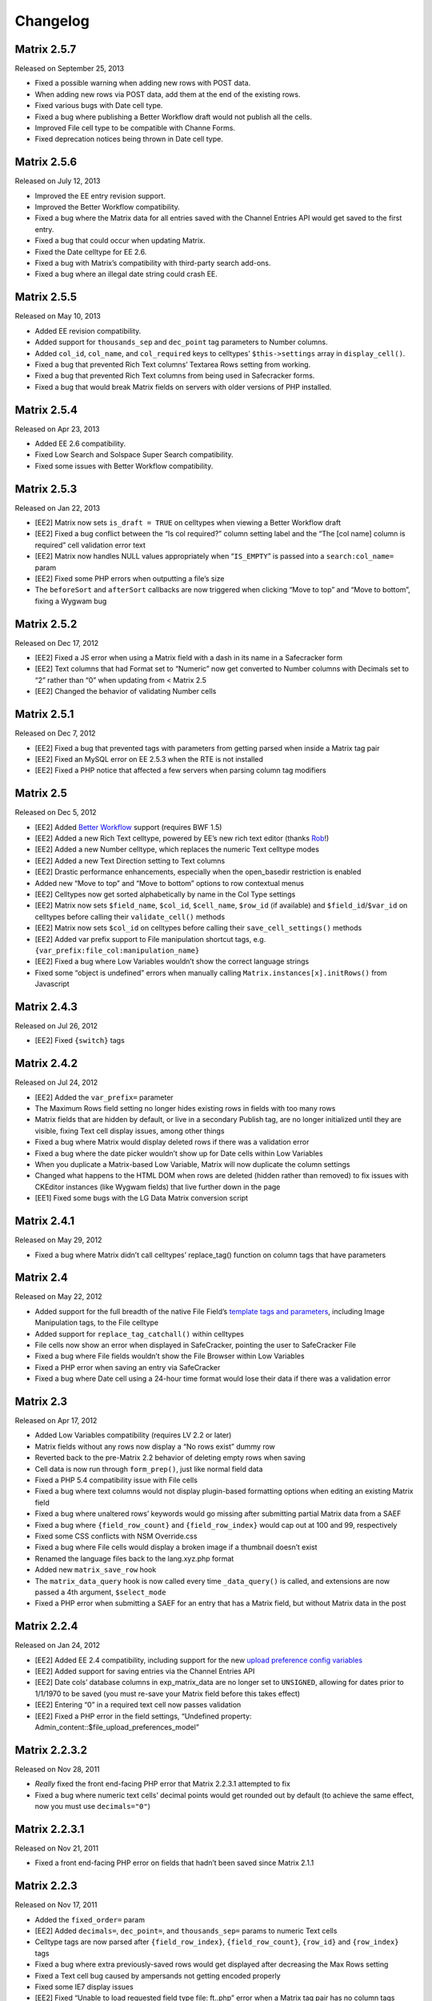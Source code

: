 Changelog
=========

Matrix 2.5.7
----------------------
Released on September 25, 2013

* Fixed a possible warning when adding new rows with POST data.
* When adding new rows via POST data, add them at the end of the existing rows.
* Fixed various bugs with Date cell type.
* Fixed a bug where publishing a Better Workflow draft would not publish all the cells.
* Improved File cell type to be compatible with Channe Forms.
* Fixed deprecation notices being thrown in Date cell type.

Matrix 2.5.6
----------------------
Released on July 12, 2013

* Improved the EE entry revision support.
* Improved the Better Workflow compatibility.
* Fixed a bug where the Matrix data for all entries saved with the Channel Entries API would get saved to the first entry.
* Fixed a bug that could occur when updating Matrix.
* Fixed the Date celltype for EE 2.6.
* Fixed a bug with Matrix’s compatibility with third-party search add-ons.
* Fixed a bug where an illegal date string could crash EE.

Matrix 2.5.5
----------------------
Released on May 10, 2013

* Added EE revision compatibility.
* Added support for ``thousands_sep`` and ``dec_point`` tag parameters to Number columns.
* Added ``col_id``, ``col_name``, and ``col_required`` keys to celltypes’ ``$this->settings`` array in ``display_cell()``.
* Fixed a bug that prevented Rich Text columns’ Textarea Rows setting from working.
* Fixed a bug that prevented Rich Text columns from being used in Safecracker forms.
* Fixed a bug that would break Matrix fields on servers with older versions of PHP installed.

Matrix 2.5.4
----------------------
Released on Apr 23, 2013

* Added EE 2.6 compatibility.
* Fixed Low Search and Solspace Super Search compatibility.
* Fixed some issues with Better Workflow compatibility.

Matrix 2.5.3
----------------------
Released on Jan 22, 2013

* [EE2] Matrix now sets ``is_draft = TRUE`` on celltypes when viewing a Better Workflow draft
* [EE2] Fixed a bug conflict between the “Is col required?” column setting label and the “The [col name] column is required” cell validation error text
* [EE2] Matrix now handles NULL values appropriately when “``IS_EMPTY``” is passed into a ``search:col_name=`` param
* [EE2] Fixed some PHP errors when outputting a file’s size
* The ``beforeSort`` and ``afterSort`` callbacks are now triggered when clicking “Move to top” and “Move to bottom”, fixing a Wygwam bug

Matrix 2.5.2
----------------------
Released on Dec 17, 2012

* [EE2] Fixed a JS error when using a Matrix field with a dash in its name in a Safecracker form
* [EE2] Text columns that had Format set to “Numeric” now get converted to Number columns with Decimals set to “2” rather than “0” when updating from < Matrix 2.5
* [EE2] Changed the behavior of validating Number cells

Matrix 2.5.1
----------------------
Released on Dec 7, 2012

* [EE2] Fixed a bug that prevented tags with parameters from getting parsed when inside a Matrix tag pair
* [EE2] Fixed an MySQL error on EE 2.5.3 when the RTE is not installed
* [EE2] Fixed a PHP notice that affected a few servers when parsing column tag modifiers

Matrix 2.5
----------------------
Released on Dec 5, 2012

* [EE2] Added `Better Workflow <http://betterworkflow.electricputty.co.uk/>`_ support (requires BWF 1.5)
* [EE2] Added a new Rich Text celltype, powered by EE’s new rich text editor (thanks `Rob <https://twitter.com/_rsan>`_!)
* [EE2] Added a new Number celltype, which replaces the numeric Text celltype modes
* [EE2] Added a new Text Direction setting to Text columns
* [EE2] Drastic performance enhancements, especially when the open_basedir restriction is enabled
* Added new “Move to top” and “Move to bottom” options to row contextual menus
* [EE2] Celltypes now get sorted alphabetically by name in the Col Type settings
* [EE2] Matrix now sets ``$field_name``, ``$col_id``, ``$cell_name``, ``$row_id`` (if available) and ``$field_id``/``$var_id`` on celltypes before calling their ``validate_cell()`` methods
* [EE2] Matrix now sets ``$col_id`` on celltypes before calling their ``save_cell_settings()`` methods
* [EE2] Added var prefix support to File manipulation shortcut tags, e.g. ``{var_prefix:file_col:manipulation_name}``
* [EE2] Fixed a bug where Low Variables wouldn’t show the correct language strings
* Fixed some “object is undefined” errors when manually calling ``Matrix.instances[x].initRows()`` from Javascript

Matrix 2.4.3
----------------------
Released on Jul 26, 2012

* [EE2] Fixed ``{switch}`` tags

Matrix 2.4.2
----------------------
Released on Jul 24, 2012

* [EE2] Added the ``var_prefix=`` parameter
* The Maximum Rows field setting no longer hides existing rows in fields with too many rows
* Matrix fields that are hidden by default, or live in a secondary Publish tag, are no longer initialized until they are visible, fixing Text cell display issues, among other things
* Fixed a bug where Matrix would display deleted rows if there was a validation error
* Fixed a bug where the date picker wouldn’t show up for Date cells within Low Variables
* When you duplicate a Matrix-based Low Variable, Matrix will now duplicate the column settings
* Changed what happens to the HTML DOM when rows are deleted (hidden rather than removed) to fix issues with CKEditor instances (like Wygwam fields) that live further down in the page
* [EE1] Fixed some bugs with the LG Data Matrix conversion script

Matrix 2.4.1
----------------------
Released on May 29, 2012

* Fixed a bug where Matrix didn’t call celltypes’ replace_tag() function on column tags that have parameters

Matrix 2.4
----------------------
Released on May 22, 2012

* Added support for the full breadth of the native File Field’s `template tags and parameters <http://expressionengine.com/user_guide/modules/channel/custom_fields.html#file-field>`_, including Image Manipulation tags, to the File celltype
* Added support for ``replace_tag_catchall()`` within celltypes
* File cells now show an error when displayed in SafeCracker, pointing the user to SafeCracker File
* Fixed a bug where File fields wouldn’t show the File Browser within Low Variables
* Fixed a PHP error when saving an entry via SafeCracker
* Fixed a bug where Date cell using a 24-hour time format would lose their data if there was a validation error

Matrix 2.3
----------------------
Released on Apr 17, 2012

* Added Low Variables compatibility (requires LV 2.2 or later)
* Matrix fields without any rows now display a “No rows exist” dummy row
* Reverted back to the pre-Matrix 2.2 behavior of deleting empty rows when saving
* Cell data is now run through ``form_prep()``, just like normal field data
* Fixed a PHP 5.4 compatibility issue with File cells
* Fixed a bug where text columns would not display plugin-based formatting options when editing an existing Matrix field
* Fixed a bug where unaltered rows’ keywords would go missing after submitting partial Matrix data from a SAEF
* Fixed a bug where ``{field_row_count}`` and ``{field_row_index}`` would cap out at 100 and 99, respectively
* Fixed some CSS conflicts with NSM Override.css
* Fixed a bug where File cells would display a broken image if a thumbnail doesn’t exist
* Renamed the language files back to the lang.xyz.php format
* Added new ``matrix_save_row`` hook
* The ``matrix_data_query`` hook is now called every time ``_data_query()`` is called, and extensions are now passed a 4th argument, ``$select_mode``
* Fixed a PHP error when submitting a SAEF for an entry that has a Matrix field, but without Matrix data in the post

Matrix 2.2.4
----------------------
Released on Jan 24, 2012

* [EE2] Added EE 2.4 compatibility, including support for the new `upload preference config variables <http://expressionengine.com/user_guide/cp/content/files/file_upload_preferences.html#overriding-upload-paths-and-urls-using-configuration-variables>`_
* [EE2] Added support for saving entries via the Channel Entries API
* [EE2] Date cols’ database columns in exp_matrix_data are no longer set to ``UNSIGNED``, allowing for dates prior to 1/1/1970 to be saved (you must re-save your Matrix field before this takes effect)
* [EE2] Entering “0” in a required text cell now passes validation
* [EE2] Fixed a PHP error in the field settings, “Undefined property: Admin_content::$file_upload_preferences_model”

Matrix 2.2.3.2
----------------------
Released on Nov 28, 2011

* *Really* fixed the front end-facing PHP error that Matrix 2.2.3.1 attempted to fix
* Fixed a bug where numeric text cells’ decimal points would get rounded out by default (to achieve the same effect, now you must use ``decimals="0"``)

Matrix 2.2.3.1
----------------------
Released on Nov 21, 2011

* Fixed a front end-facing PHP error on fields that hadn’t been saved since Matrix 2.1.1

Matrix 2.2.3
----------------------
Released on Nov 17, 2011

* Added the ``fixed_order=`` param
* [EE2] Added ``decimals=``, ``dec_point=``, and ``thousands_sep=`` params to numeric Text cells
* Celltype tags are now parsed after ``{field_row_index}``, ``{field_row_count}``, ``{row_id}`` and ``{row_index}`` tags
* Fixed a bug where extra previously-saved rows would get displayed after decreasing the Max Rows setting
* Fixed a Text cell bug caused by ampersands not getting encoded properly
* Fixed some IE7 display issues
* [EE2] Fixed “Unable to load requested field type file: ft..php” error when a Matrix tag pair has no column tags
* [EE2] Text cells only call ``$EE->typography->parse_type()`` if the Content Type setting is set to “all”
* [EE1] Fixed a bug where Date cells’ calendar would get hidden by the next row
* [EE2] Fixed a PHP error if the Typography class wasn’t loaded yet
* Decreased an interval’s duration from 1ms to 100ms to prevent CPU spikes in Firefox

Matrix 2.2.2.1
----------------------
Released on Jul 1, 2011

* [EE2] ExpressionEngine 2.2.1 compatibility

Matrix 2.2.2
----------------------
Released on Jun 22, 2011

* [EE2] ExpressionEngine 2.2 compatibility
* [EE2] Added an “Allowed Directory” setting to File columns, which limits file selection to a single upload directory *(requires EE 2.2)*
* [EE2] File columns’ “File Type” setting is now enforced *(requires EE 2.2)*
* [EE2] Added a “Decimal” option to Text columns’ Content setting
* [EE2] Celltypes are now sorted by name in the Col Type drop-down
* [EE2] ``$this->EE->load->view()`` et al. now works from celltypes’ ``display_tag()`` functions

Matrix 2.2.1
----------------------
Released on Apr 27, 2011

* New entries now get zero rows by default (unless the Minimum Rows setting is set)

Matrix 2.2.0.1
----------------------
Released on Apr 12, 2011

* [EE2] Fixed a bug where ``$this->setting['entry_id']`` wasn’t available for celltypes’ ``save_cell()`` method, which affected Playa’s ability to save new cell data

Matrix 2.2
----------------------
Released on Apr 12, 2011

* Added the “Minimum Rows” field setting
* Matrix fields that have no rows actually display no rows now
* Clicking the tab key in the Matrix field configuration settings now favors inputs in the same column
* [EE2] Added the “Is col required?” column setting
* [EE2] Added the ``validate_cell()`` celltype method
* [EE2] Changed the way Matrix columns are associated with their fields (we now use the exp_matrix_cols.field_id column)
* [EE2] Matrix columns are now duplicated alongside field duplication, via MSM
* [EE2] Removed unnecessary ``<input type="file">`` from File cells
* [EE1] Replaced the jQuery UI Datepicker with an EE1-style calendar for Date cells
* Cell tags are now parsed before ``{field_row_index}``, ``{field_row_count}``, ``{row_index}``, ``{row_count}``, and ``{row_id}`` tags
* [EE1] Fixed the “Auto <br>” Text format setting
* [EE2] Fixed a validation bug where the File celltype would think there was a problem selecting a file, even if there wasn’t

Matrix 2.1.4.1
----------------------
Released on Mar 16, 2011

* [EE2] Fixed a PHP error that occurred when parsing Matrix tag pairs that have parameters
* [EE2] Minor template performance enhancement
* [EE1] Matrix now passes the current cell object to celltypes using the legacy ``onDisplayCell`` Javascript callback

Matrix 2.1.4
----------------------
Released on Mar 15, 2011

* Added ``:average``, ``:sum``, ``:lowest``, and ``:highest`` fieldtype tags
* Replaced “Remove column” and “Remove row” language with “Delete column” and “Delete row”
* Moved all field language into the localizable lang file
* Fixed a Javascript error preventing Matrix fields from initializing if the field name contained double quotes
* [EE2] Fixed some cross-browser keystroke detection issues for numeric text fields
* [EE2] Brought back custom Matrix tag parsing for its primary tag pair, while we wait for ExpressionEngine templating bugs to be fixed

Matrix 2.1.3
----------------------
Released on Feb 2, 2011

* Fine-tuned the keystroke detection in text cells
* Added a defense against negative ``offset=`` and ``limit=`` params
* [EE2] Eliminated Matrix’s reliance on its extension

Matrix 2.1.2
----------------------
Released on Jan 4, 2011

* Added ``{row_index}``, and ``{field_row_count}``, ``{field_row_index}``, ``{field_total_rows}`` single variable tags
* Added ``{prev_row}`` and ``{next_row}`` variable tag pairs
* Prevented some duplicate SQL queries in the templates
* [EE1] Fixed a PHP error that occurred when deleting entries
* [EE2] Fixed a bug where ``settings_modify_matrix_column()`` was passed column settings in an inconsistent format

Matrix 2.1.1.2
----------------------
Released on Dec 22, 2010

* [EE2] Added an error message to the bundled File celltype for when the EE2 File Manager `doesn’t work <http://expressionengine.com/bug_tracker/bug/13240/>`_
* [EE2] Fixed a bug that would cause a SQL error when deleting a Matrix field that had no rows

Matrix 2.1.1.1
----------------------
Released on Dec 15, 2010

* [EE2] Fixed a PHP bug that occurred  while deleting a Matrix field

Matrix 2.1.1
----------------------
Released on Dec 15, 2010

* Added “Auto <br>” and “XHTML” text formatting options to Text cells
* Text cells now respect the “Allow image URLs in channel entries?” and “Automatically turn URLs and email addresses into links?” channel preferences
* Fixed column label previewing for new, unsaved columns in the field settings
* Column instructions can now have line breaks
* Added ``set_row_ids=``, ``set_classes=``, ``set_widths=``, ``border=``, ``width=``, and ``class=`` parameters to the ``:table`` tag
* Fixed a couple PHP errors
* [EE2] Added “Integer” and “Number” text content options to Text cells
* [EE2] Added ``settings_modify_matrix_column()`` celltype method, enabling celltypes to customize their ``exp_matrix_data`` column(s) settings
* [EE2] Celltypes are now filled-up with their field settings before their ``pre-process()`` method is called
* [EE2] Column settings and data associated with a Matrix field are now deleted from the database when the Matrix field is deleted *(requires EE 2.1.2)*
* [EE2] Fixed template parser for celltypes which don’t return anything in their tag functions
* [EE2] Fixed an incompatibility with Solspace Super Search

Matrix 2.1
----------------------
Released on Nov 29, 2010

* Single primary tags (and empty primary tag pairs) will now return nothing, rather than fall back to the ``:table`` tag
* ``{switch}`` tags are now parsed after cell tags
* Added Upgrading Instructions to the Docs
* Added ``post_save_cell()`` celltype callback function
* Added ``delete_rows()`` celltype callback function
* [EE2] Celltypes’ ``pre_process()`` method will now be called if it exists
* [EE2] Calling ``$this->EE->load->view()`` now works as expected from ``display_cell_settings()`` and ``display_cell()``

Matrix 2.0.12
----------------------
Released on Nov 16, 2010

* [EE2] Fixed template parsing when two fields from different MSM sites have the same name
* [EE2] Fixed a PHP error

Matrix 2.0.11
----------------------
Released on Sep 17, 2010

* Fixed a PHP bug that presented the second to last column twice, in place of the should-be last column

Matrix 2.0.10
----------------------
Released on Sep 16, 2010

* Prevent scrollbars on Text cells
* Fixed a bug where Matrix would consider an empty array to be non-null cell data
* [EE1] Respect the “Convert ASCII to Entities” global weblog preference
* [EE1] Fixed PHP errors that occurred when a selected celltype was disabled
* [EE2] Added ``:filename``, ``:extension``, and ``:filesize`` tags to File celltype

Matrix 2.0.9
----------------------
Released on Aug 31, 2010

* Fixed display issue when a dollar sign is present in the column labels or instructions
* [EE2] Added autosave support
* [EE2] Made ``$this->row`` available to celltypes within ``replace_tag()``, etc.

Matrix 2.0.8
----------------------
Released on Aug 16, 2010

* Made it easier for other JS scripts to interact with Matrix fields on the Publish page
* Made all PHP includes use absolute paths
* Remember cells with the value of “0”
* [EE1] Fixed “Operation aborted” IE error in SAEFs
* [EE1] Fixed ``dynamic_parameters=`` param
* [EE2] Added `MX Cloner <http://devot-ee.com/add-ons/mx-cloner/>`_ support
* [EE2] Make ``$this->row_id`` available to celltypes in ``display_cell()`` for pre-saved rows
* [EE2] Fixed incompatibilities with other add-ons using ``generate_json()``
* [EE2] Made File cells return nothing in the template when no file is selected

Matrix 2.0.7.1
----------------------
Released on Jul 30, 2010

* Removed ``console.log()`` call from JS

Matrix 2.0.7
----------------------
Released on Jul 27, 2010

* Bundled documentation
* Moved theme files into themes/third_party/matrix
* Fixed JS syntax issues
* [EE1] `Cloner <http://expressionengine.com/downloads/details/cloner/>`_ support
* [EE1] LG Add-on Updater support
* [EE2] Fixed alternate template tags for celltypes (“``{cell:alt_tag}``”)
* [EE2] Fixed PHP errors that would occur when saving an entry that didn’t have a Matrix field
* [EE2] Fixed an issue that prevented Matrix tags from working when being pulled from a different MSM site

Matrix 2.0.6
----------------------
Released on Jun 10, 2010

* [EE2] Fixed a template-facing PHP error

Matrix 2.0.5
----------------------
Released on Jun 10, 2010

* Bring back support for ``<``, ``>``, ``<=``, and ``>=`` prefixes for the ``search:`` parameter
* Fixed PHP warning that occurred when using a celltype that doesn’t have any settings
* [EE1] Auto-serialize and -unserialize array-based cell data, for consistency with FF Matrix 1.x
* [EE1] Fixed PHP warning when updating from FF Matrix
* [EE2] Template performance improvements
* [EE2] Made the ``col_id``, ``col_name``, and ``row_name`` available to celltypes on save
* [EE2] Retain Matrix data when submitting an entry that doesn’t validate
* [EE2] Fixed a MySQL error that occurred when installing the Matrix extension on some Windows servers

Matrix 2.0.4
----------------------
Released on May 19, 2010

* Added ``{row_id}`` `tag variable <http://pixelandtonic.com/matrix/docs/templates>`_
* Added ``row_id=`` `tag parameter <http://pixelandtonic.com/matrix/docs/templates>`_
* Fixed jQuery 1.4 compatibility
* Fixed an IE 6/7 compatibility issue
* Changed the way the row contextual menus get appended to the DOM, fixing a z-index issue with the Corporate theme
* Changed the way Text cells’ Max Length setting gets enforced, fixing an issue with saving cells with multibyte characters
* [EE1] Fixed an issue that prevented Matrix tags from working when being pulled from a different MSM site
* [EE1] Fixed ``{switch}`` tags

Matrix 2.0.3
----------------------
Released on May 10, 2010

* [EE1] Fixed a bug that prevented the menu options from displaying

Matrix 2.0.2
----------------------
Released on May 9, 2010

* Fixed ``orderby`` and ``sort`` params

Matrix 2.0.1
----------------------
Released on May 8, 2010

* Moved all language to the localizable language files
* Fixed text selection quirks
* Fixed ``{if matrix_field}`` conditionals for Matrix fields that don’t have any searchable columns
* [EE1] Fixed SAEF support (requires `FieldFrame <http://pixelandtonic.com/fieldframe>`_ 1.4.2)
* [EE1] Fixed ``search:xyz`` params
* [EE1] Fixed the combination of ``offset`` and ``limit`` params
* [EE2] Switched conditional tag parsing over to EE’s native function

Matrix 2.0
----------------------
Released on May 4, 2010

* EE2 Compatibility
* New UI
* File celltype for EE2
* Column instructions settings
* Column width settings
* Per-column search settings
* Data is now stored in its own database table

Matrix 1.5
----------------------
Released on Feb 23, 2010

* Initial public release
* Added ``dynamic_parameters=`` param
* Added calendar picker to Date celltype
* Allow empty strings in ``offset=`` and ``limit=`` params


